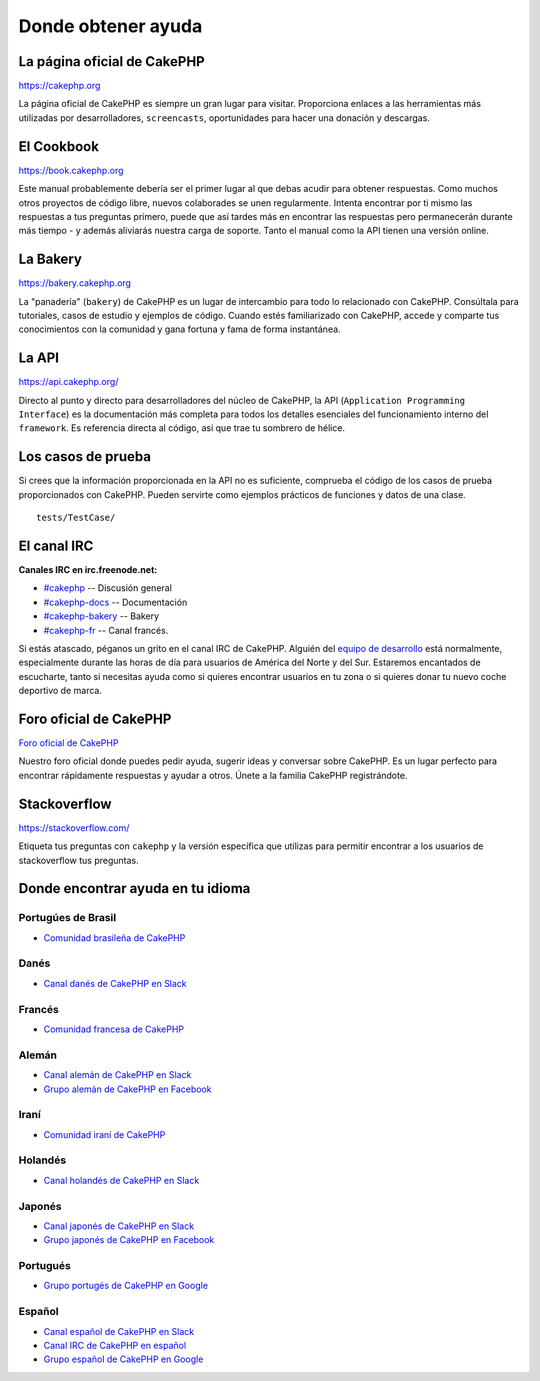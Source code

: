 Donde obtener ayuda
###################

La página oficial de CakePHP
============================

`https://cakephp.org <https://cakephp.org>`_

La página oficial de CakePHP es siempre un gran lugar para visitar. Proporciona
enlaces a las herramientas más utilizadas por desarrolladores, ``screencasts``,
oportunidades para hacer una donación y descargas.

El Cookbook
===========

`https://book.cakephp.org <https://book.cakephp.org>`_

Este manual probablemente debería ser el primer lugar al que debas acudir
para obtener respuestas. Como muchos otros proyectos de código libre, nuevos
colaborades se unen regularmente. Intenta encontrar por ti mismo las respuestas
a tus preguntas primero, puede que así tardes más en encontrar las respuestas
pero permanecerán durante más tiempo - y además aliviarás nuestra carga de
soporte. Tanto el manual como la API tienen una versión online.

La Bakery
=========

`https://bakery.cakephp.org <https://bakery.cakephp.org>`_

La "panadería" (``bakery``) de CakePHP es un lugar de intercambio para todo
lo relacionado con CakePHP. Consúltala para tutoriales, casos de estudio y
ejemplos de código. Cuando estés familiarizado con CakePHP, accede y comparte
tus conocimientos con la comunidad y gana fortuna y fama de forma instantánea.

La API
======

`https://api.cakephp.org/ <https://api.cakephp.org/>`_

Directo al punto y directo para desarrolladores del núcleo de CakePHP, la API
(``Application Programming Interface``) es la documentación más completa para
todos los detalles esenciales del funcionamiento interno del ``framework``.
Es referencia directa al código, asi que trae tu sombrero de hélice.

Los casos de prueba
===================

Si crees que la información proporcionada en la API no es suficiente, comprueba
el código de los casos de prueba proporcionados con CakePHP. Pueden servirte
como ejemplos prácticos de funciones y datos de una clase. ::

    tests/TestCase/

El canal IRC
============

**Canales IRC en irc.freenode.net:**

-  `#cakephp <irc://irc.freenode.net/cakephp>`_ -- Discusión general
-  `#cakephp-docs <irc://irc.freenode.net/cakephp-docs>`_ -- Documentación
-  `#cakephp-bakery <irc://irc.freenode.net/cakephp-bakery>`_ -- Bakery
-  `#cakephp-fr <irc://irc.freenode.net/cakephp-fr>`_ -- Canal francés.

Si estás atascado, péganos un grito en el canal IRC de CakePHP.
Alguién del `equipo de desarrollo <https://cakephp.org/team>`_
está normalmente, especialmente durante las horas de día para usuarios de
América del Norte y del Sur. Estaremos encantados de escucharte, tanto si
necesitas ayuda como si quieres encontrar usuarios en tu zona o si quieres
donar tu nuevo coche deportivo de marca.

.. _cakephp-official-communities:

Foro oficial de CakePHP
=======================
`Foro oficial de CakePHP <https://discourse.cakephp.org>`_

Nuestro foro oficial donde puedes pedir ayuda, sugerir ideas y conversar sobre
CakePHP. Es un lugar perfecto para encontrar rápidamente respuestas y ayudar
a otros. Únete a la familia CakePHP registrándote.

Stackoverflow
=============

`https://stackoverflow.com/ <https://stackoverflow.com/questions/tagged/cakephp/>`_

Etiqueta tus preguntas con ``cakephp`` y la versión específica que utilizas
para permitir encontrar a los usuarios de stackoverflow tus preguntas.

Donde encontrar ayuda en tu idioma
==================================

Portugúes de Brasil
-------------------

- `Comunidad brasileña de CakePHP <https://cakephp-br.org>`_

Danés
-----

- `Canal danés de CakePHP en Slack <https://cakesf.slack.com/messages/denmark/>`_

Francés
-------

- `Comunidad francesa de CakePHP <https://cakephp-fr.org>`_

Alemán
------

- `Canal alemán de CakePHP en Slack <https://cakesf.slack.com/messages/german/>`_
- `Grupo alemán de CakePHP en Facebook <https://www.facebook.com/groups/146324018754907/>`_

Iraní
-----

- `Comunidad iraní de CakePHP <https://cakephp.ir>`_

Holandés
--------

- `Canal holandés de CakePHP en Slack <https://cakesf.slack.com/messages/netherlands/>`_

Japonés
-------

- `Canal japonés de CakePHP en Slack <https://cakesf.slack.com/messages/japanese/>`_
- `Grupo japonés de CakePHP en Facebook <https://www.facebook.com/groups/304490963004377/>`_

Portugués
---------

- `Grupo portugés de CakePHP en Google <https://groups.google.com/group/cakephp-pt>`_

Español
-------

- `Canal español de CakePHP en Slack <https://cakesf.slack.com/messages/spanish/>`_
- `Canal IRC de CakePHP en español <irc://irc.freenode.net/cakephp-es>`_
- `Grupo español de CakePHP en Google <https://groups.google.com/group/cakephp-esp>`_

.. meta::
    :title lang=es: Donde obtener ayuda
    :description lang=es: Donde obtener ayuda con CakePHP: La página oficial de CakePHP, El Cookbook, La Bakery, La API, en los casos de prueba, el canal IRC, El grupo Google de CakePHP o CakePHP Questions.
    :keywords lang=es: cakephp,ayuda cakephp ,ayuda con cakephp,donde obtener ayuda,cakephp irc,cakephp preguntas,cakephp api,cakephp casos de prueba,proyectos código abierto,canal irc,código de referencia,canal irc,herramientas de desarrollo,caso de prueba,bakery
